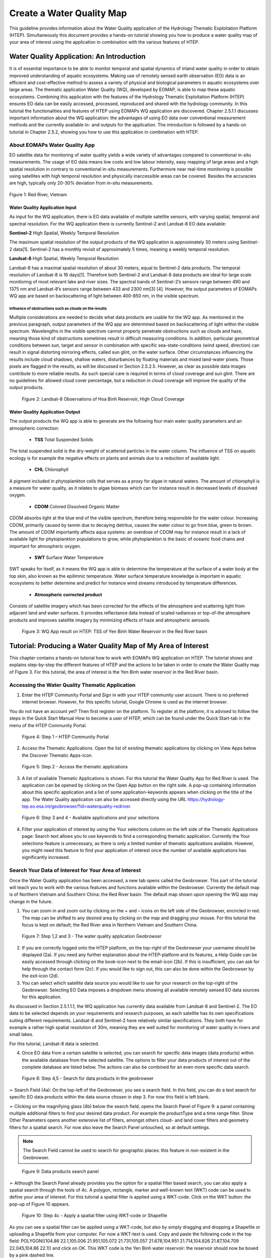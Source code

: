 .. _QSM5:

Create a Water Quality Map
--------------------------

This guideline provides information about the Water Quality application of the Hydrology Thematic Exploitation Platform (HTEP). Simultaneously this document provides a hands-on tutorial showing you how to produce a water quality map of your area of interest using the application in combination with the various features of HTEP.

Water Quality Application: An Introduction
==========================================

It is of essential importance to be able to monitor temporal and spatial dynamics of inland water quality in order to obtain improved understanding of aquatic ecosystems. Making use of remotely sensed earth observation (EO) data is an efficient and cost-effective method to assess a variety of physical and biological parameters in aquatic ecosystems over large areas. The thematic application Water Quality (WQ), developed by EOMAP, is able to map these aquatic ecosystems. Combining this application with the features of the Hydrology Thematic Exploitation Platform (HTEP) ensures EO data can be easily accessed, processed, reproduced and shared with the hydrology community. In this tutorial the functionalities and features of HTEP using EOMAPs WQ application are discovered. 
Chapter 2.5.1.1 discusses important information about the WQ application: the advantages of using EO data over conventional measurement methods and the currently available in- and outputs for the application. The introduction is followed by a hands-on tutorial in Chapter 2.5.2, showing you how to use this application in combination with HTEP.  

About EOMAPs Water Quality App
~~~~~~~~~~~~~~~~~~~~~~~~~~~~~~

EO satellite data for monitoring of water quality yields a wide variety of advantages compared to conventional in-situ measurements. The usage of EO data means low costs and low labour intensity, easy mapping of large areas and a high spatial resolution in contrary to conventional in-situ measurements. Furthermore near real-time monitoring is possible using satellites with high temporal resolution and physically inaccessible areas can be covered. Besides the accuracies are high, typically only 20-30% deviation from in-situ measurements. 

.. figure:: includes/qsm5-f1.png
	:align: center
	:width: 80%
	:figclass: img-container-border	
 
 	Figure 1: Red River, Vietnam

Water Quality Application Input
+++++++++++++++++++++++++++++++

As input for the WQ application, there is EO data available of multiple satellite sensors, with varying spatial, temporal and spectral resolution. For the WQ application there is currently Sentinel-2 and Landsat-8 EO data available: 

**Sentinel-2**	 High Spatial, Weekly Temporal Resolution

The maximum spatial resolution of the output products of the WQ application is approximately 30 meters using Sentinel-2 data[1]. Sentinel-2 has a monthly revisit of approximately 5 times, meaning a weekly temporal resolution.

**Landsat-8**	 High Spatial, Weekly Temporal Resolution

Landsat-8 has a maximal spatial resolution of about 30 meters, equal to Sentinel-2 data products. The temporal resolution of Landsat-8 is 16 days[1]. Therefore both Sentinel-2 and Landsat-8 data products are ideal for large scale monitoring of most relevant lake and river sizes.
The spectral bands of Sentinel-2’s sensors range between 490 and 1375 nm and Landsat-8’s sensors range between 433 and 2300 nm[3] [4]. However, the output parameters of EOMAPs WQ app are based on backscattering of light between 400-850 nm, in the visible spectrum.

Influence of obstructions such as clouds on the results
*******************************************************

Multiple considerations are needed to decide what data products are usable for the WQ app. As mentioned in the previous paragraph, output parameters of the WQ app are determined based on backscattering of light within the visible spectrum. Wavelengths in the visible spectrum cannot properly penetrate obstructions such as clouds and haze, meaning those kind of obstructions sometimes result in difficult measuring conditions. In addition, particular geometrical conditions between sun, target and sensor in combination with specific sea-state-conditions (wind speed, direction) can result in signal distorting mirroring effects, called sun glint, on the water surface. Other circumstances influencing the results include cloud shadows, shallow waters, disturbances by floating materials and mixed land-water pixels. 
Those pixels are flagged in the results, as will be discussed in Section 2.5.2.5. However, as clear as possible data images contribute to more reliable results. As such special care is required in terms of cloud coverage and sun glint. There are no guidelines for allowed cloud cover percentage, but a reduction in cloud coverage will improve the quality of the output products. 
 
.. figure:: includes/qsm5-f2.png
	:align: center
	:width: 80%
	:figclass: img-container-border	
 
    Figure 2: Landsat-8 Observations of Hoa Binh Reservoir, High Cloud Coverage

Water Quality Application Output
++++++++++++++++++++++++++++++++

The output products the WQ app is able to generate are the following four main water quality parameters and an atmospheric correction: 

	- **TSS**  Total Suspended Solids
The total suspended solid is the dry-weight of scattered particles in the water column. The influence of TSS on aquatic ecology is for example the negative effects on plants and animals due to a reduction of available light.

	- **CHL**  Chlorophyll
A pigment included in phytoplankton cells that serves as a proxy for algae in natural waters. The amount of chlorophyll is a measure for water quality, as it relates to algae biomass which can for instance result in decreased levels of dissolved oxygen. 

	- **CDOM**  Colored Dissolved Organic Matter
CDOM absorbs light at the blue end of the visible spectrum, therefore being responsible for the water colour. Increasing CDOM, primarily caused by tannin due to decaying detritus, causes the water colour to go from blue, green to brown. The amount of CDOM importantly affects aqua systems: an overdose of CDOM may for instance result in a lack of available light for phytoplankton populations to grow, while phytoplankton is the basic of oceanic food chains and important for atmospheric oxygen.

	- **SWT**  Surface Water Temperature 
SWT speaks for itself, as it means the WQ app is able to determine the temperature at the surface of a water body at the top skin, also known as the epilimnic temperature. Water surface temperature knowledge is important in aquatic ecosystems to better determine and predict for instance wind streams introduced by temperature differences.  

	- **Atmospheric corrected product** 
Consists of satellite imagery which has been corrected for the effects of the atmosphere and scattering light from adjacent land and water surfaces. It provides reflectance data instead of scaled radiances or top-of-the atmosphere products and improves satellite imagery by minimizing effects of haze and atmospheric aerosols. 
 
.. figure:: includes/qsm5-f3.png
	:align: center
	:width: 80%
	:figclass: img-container-border	
 
    Figure 3: WQ App result on HTEP: TSS of Yen Binh Water Reservoir in the Red River basin

Tutorial: Producing a Water Quality Map of My Area of Interest
==============================================================

This chapter contains a hands-on tutorial how to work with EOMAPs WQ application on HTEP. The tutorial shows and explains step-by-step the different features of HTEP and the actions to be taken in order to create the Water Quality map of Figure 3. For this tutorial, the area of interest is the Yen Binh water reservoir in the Red River basin. 

Accessing the Water Quality Thematic Application
~~~~~~~~~~~~~~~~~~~~~~~~~~~~~~~~~~~~~~~~~~~~~~~~

1.	Enter the HTEP Community Portal and Sign in with your HTEP community user account. There is no preferred internet browser. However, for this specific tutorial, Google Chrome is used as the internet browser. 

You do not have an account yet? Then first register on the platform. To register at the platform, it is advised to follow the steps in the Quick Start Manual How to become a user of HTEP, which can be found under the Quick Start-tab in the menu of the HTEP Community Portal. 

.. figure:: includes/qsm5-f4.png
	:align: center
	:width: 80%
	:figclass: img-container-border	
 
    Figure 4: Step 1 – HTEP Community Portal

2.	Access the Thematic Applications. Open the list of existing thematic applications by clicking on View Apps below the Discover Thematic Apps-icon.

.. figure:: includes/qsm5-f5.png
	:align: center
	:width: 80%
	:figclass: img-container-border	
 
    Figure 5: Step 2 - Access the thematic applications

3.	A list of available Thematic Applications is shown. For this tutorial the Water Quality App for Red River is used. The application can be opened by clicking on the Open App button on the right side. A pop-up containing information about this specific application and a list of some application-keywords appears when clicking on the title of the app. The Water Quality application can also be accessed directly using the URL https://hydrology-tep.eo.esa.int/geobrowser/?id=waterquality-redriver. 

.. figure:: includes/qsm5-f6.png
	:align: center
	:width: 80%
	:figclass: img-container-border	
 
    Figure 6: Step 3 and 4 - Available applications and your selections

4.	Filter your application of interest by using the Your selections column on the left side of the Thematic Applications page: Search text allows you to use keywords to find a corresponding thematic application. Currently the Your selections-feature is unnecessary, as there is only a limited number of thematic applications available. However, you might need this feature to find your application of interest once the number of available applications has significantly increased.

Search Your Data of Interest for Your Area of Interest
~~~~~~~~~~~~~~~~~~~~~~~~~~~~~~~~~~~~~~~~~~~~~~~~~~~~~~

Once the Water Quality application has been accessed, a new tab opens called the Geobrowser. This part of the tutorial will teach you to work with the various features and functions available within the Geobrowser. Currently the default map is of Northern Vietnam and Southern China: the Red River basin. The default map shown upon opening the WQ app may change in the future. 

1.	You can zoom in and zoom out by clicking on the + and – icons on the left side of the Geobrowser, encircled in red. The map can be shifted to any desired area by clicking on the map and dragging your mouse. For this tutorial the focus is kept on default; the Red River area in Northern Vietnam and Southern China.
 
.. figure:: includes/qsm5-f7.png
	:align: center
	:width: 80%
	:figclass: img-container-border	
 
    Figure 7: Step 1,2 and 3 - The water quality application Geobrowser

2.	If you are correctly logged onto the HTEP platform, on the top-right of the Geobrowser your username should be displayed (2a). If you need any further explanation about the HTEP-platform and its features, a Help Guide can be easily accessed through clicking on the book-icon next to the email-icon (2b). If this is insufficient, you can ask for help through the contact form (2c). If you would like to sign out, this can also be done within the Geobrowser by the exit-icon (2d).

3.	You can select which satellite data source you would like to use for your research on the top-right of the Geobrowser. Selecting EO Data imposes a dropdown menu showing all available remotely sensed EO data sources for this application. 

As discussed in Section 2.5.1.1.1, the WQ application has currently data available from Landsat-8 and Sentinel-2. The EO data to be selected depends on your requirements and research purposes, as each satellite has its own specifications suiting different requirements. Landsat-8 and Sentinel-2 have relatively similar specifications. They both have for example a rather high spatial resolution of 30m, meaning they are well suited for monitoring of water quality in rivers and small lakes. 

For this tutorial, Landsat-8 data is selected. 

4.	Once EO data from a certain satellite is selected, you can search for specific data images (data products) within the available database from the selected satellite. The options to filter your data products of interest out of the complete database are listed below. The actions can also be combined for an even more specific data search.

.. figure:: includes/qsm9-f1.png
	:align: center
	:width: 80%
	:figclass: img-container-border	
 
    Figure 8: Step 4,5 - Search for data products in the geobrowser

➢	Search Field (4a): On the top-left of the Geobrowser, you see a search field. In this field, you can do a text search for specific EO data products within the data source chosen in step 3. For now this field is left blank.

➢	Clicking on the magnifying glass (4b) below the search field, opens the Search Panel of Figure 9: a panel containing multiple additional filters to find your desired data product. For example the productType and a time range filter. Show Other Parameters opens another extensive list of filters, amongst others cloud- and land cover filters and geometry filters for a spatial search. For now also leave the Search Panel untouched, so at default settings. 

.. NOTE:: 
	The Search Field cannot be used to search for geographic places: this feature in non-existent in the Geobrowser. 

.. figure:: includes/qsm9-f1.png
	:align: center
	:width: 80%
	:figclass: img-container-border	
 
    Figure 9: Data products search panel

➢	Although the Search Panel already provides you the option for a spatial filter based search, you can also apply a spatial search through the tools of 4c. A polygon, rectangle, marker and well-known text (WKT) code can be used to define your area of interest. For this tutorial a spatial filter is applied using a WKT-code. Click on the WKT button: the pop-up of Figure 10 appears.
 
.. figure:: includes/qsm5-f10.png
	:align: center
	:width: 80%
	:figclass: img-container-border	
 
    Figure 10: Step 4c - Apply a spatial filter using WKT-code or Shapefile

As you can see a spatial filter can be applied using a WKT-code, but also by simply dragging and dropping a Shapefile or uploading a Shapefile from your computer. For now a WKT-text is used. Copy and paste the following code in the top field: POLYGON((104.86 22.1,105.006 21.951,105.072 21.731,105.057 21.678,104.951 21.714,104.826 21.87,104.709 22.045,104.86 22.1)) and click on OK. This WKT code is the Yen Binh water reservoir: the reservoir should now be boxed by a pink dashed line. 

➢	Now also a time filter is applied. The time filter can be applied not only through the Search Panel, but also using the tool of 4d indicated in Figure 8. The slider at the bottom is a time filter that can set by sliding the begin and end date to the desired time range. For now drag the left side of the time filter to 2017-01-01 and leave the right side of the time filter at default: 2017-05-01. 

5.	The current search results, based on the selected satellite and the applied filters, are displayed on the bottom left of the Geobrowser. The data products in this box are also displayed on the map of the Geobrowser by means of orange rectangles. There should be 7 data products found for the search of this tutorial.

6.	If you would like to share your search results, click on the blue icon above the search results. The link can be copied and pasted or be posted through social media (i.e. Facebook and Twitter). Feel free to share if you like.

Select Your Data of Interest for Your Area of Interest
~~~~~~~~~~~~~~~~~~~~~~~~~~~~~~~~~~~~~~~~~~~~~~~~~~~~~~

Figure 11 shows the search results from Section 2.5.2.2. Now the data products of interested will be selected and saved in a Data Package.

1.	By clicking on an EO data product in the current search results box, the selected product is highlighted blue. In the map the spatial area covered by the selected product is boxed by a bold white line and a pop-up appears. In the pop-up information about this specific data product is provided.

2.	In the pop-up box there is also the option to select Download or Related Search. The download can be performed through the Granule Download URL (for Landsat-8 this is through the USGS database) or directly through the Data Gateway or the HTEP platform. The related search offers you the option to search for data products with a similar time range, spatial coverage or a combination thereof as the currently selected data product. Feel free to download or do another search, but for this tutorial it is not necessary. 

.. figure:: includes/qsm5-f11.png
	:align: center
	:width: 80%
	:figclass: img-container-border	
 
    Figure 11: Step 1-4 - Select your data product of interest

3.	Hovering the data  products in the search results will show  the   corresponding  Landsat-8   image  in   the  Geobrowser.  As  such  it  can  be   easily  determined what image suits your interest.  

4.	To  easily  select/deselect  (multiple)  products  or show/hide (multiple)  products on the map of the Geobrowser, use the icon next to the orange  square.

5.	The data products of interest for your research can be selected and transferred to the features basket simply using drag and drop as illustrated in Figure 12. 
 
.. figure:: includes/qsm5-f12.png
	:align: center
	:width: 80%
	:figclass: img-container-border	
 
    Figure 12: Step 5-7 - Drag and drop data products from search results to features basket

For the purpose of this tutorial, two data products are selected and transferred to the features basket: LC81270452017091LGN00 (cloud free scene) and LC81270452017043LGN00 (clouded scene).
 
6.	The products in the features basket can be easily selected/deselected and/or removed using the options on the top-right of the features basket. 

7.	All data products dropped in the features basket, can together be saved as a single Data Package using the Save button on the top-right of the features basket box. The pop-up of Figure 13 appears and a name can be assigned to the Data Package. Name your data package WQ_YenBinh_Reservoir_LS8_username (replace username by your username). Click on Save to Save the Data Package: a message should appear stating a successful save.

The advantage of a Data Package is that you can easily load your data products of interest at any arbitrary time and you can also easily share it with other hydrologists. 
 
.. figure:: includes/qsm5-f13.png
	:align: center
	:width: 80%
	:figclass: img-container-border	
 
    Figure 13: Step 7 - Save your data products in a Data Package

8.	Your data package created in step 7, can be found in the Data Packages box. Access the Data Packages box using the Data Packages tab, located next to the Features Basket tab.
  
.. figure:: includes/qsm5-f14.png
	:align: center
	:width: 80%
	:figclass: img-container-border	
 
    Figure 14: Step 8-10 - Overview of available data packages

9.	You see a list of many Data Packages published by other users. Find your own Data Package, which has the name you gave it in Step 7. The human-icon in front of the Data Package name indicates this Data Package is created by you and only visible for you. 

10.	One of the options is to share your Data Package with all other HTEP users or with your community. To do so, click on share. A pop-up will appear as shown in Figure 15.

.. figure:: includes/qsm5-f15.png
	:align: center
	:width: 80%
	:figclass: img-container-border	
 
    Figure 15: Step 10 - Choose the visibility of your data package

· Do not share: Default setting, meaning your data package is only visible for yourself.
· Share with anyone: Share your data package with all other HTEP users.
· Restricted sharing: Share your data package with a limited number of users, for example only a specific user(s) or with users from the same community.
For now, leave your data package at default settings (Do not share) and Close the pop-up. In the list of public Data Packages there should be a Data Package called WQ_YenBinh_Reservoir_LS8_RR-Tutorial. This Data Package was created and published for the purpose of this tutorial. Please click on load: the same search results and data products as your own results and products so far should be loaded in the current search result box and the features basket. 
11.	Additional features to manage Geobrowser map visualisation: On the top-right of the Geobrowser the lay-out manager-icon, indicated by the red rectangle in Figure 16, can be selected: a list of options will appear to manage the Geobrowser map visualisation. The background of the map can be changed from default to for example Google Maps or Natural Earth. In the dropdown menu it can also be defined which products should be shown on the map: for instance the products from the related search, the products from the features basket or the data results after processing, which will be discussed in Section 2.4. Feel free to play with the visualisation of the map.
       	                      
.. figure:: includes/qsm5-f16.png
	:align: center
	:width: 80%
	:figclass: img-container-border	
 
    Figure 16: Step 11 - Change the visualisation of the Geobrowser map

Processing Your Data Using the Water Quality Service
~~~~~~~~~~~~~~~~~~~~~~~~~~~~~~~~~~~~~~~~~~~~~~~~~~~~

Section 2.5.2.2 and 2.5.2.3 explained how to search for and select your data of interest within the Geobrowser. Having the relevant data selected and saved, it is now time to process this data to obtain the desired product output.

1.	The processing services can be accessed from within the Geobrowser, but they are initially hidden. Open the available processing services by clicking on the processing services tab. 

.. figure:: includes/qsm5-f17.png
	:align: center
	:width: 80%
	:figclass: img-container-border	
 
    Figure 17: Step 1, 2 and 3 - Access processing services 

2.	On top of the processing services, three options are displayed: Services, Jobs and a Search Field. 

➢	Services: This tab yields a list of available processing services (the different models and algorithms within the application). Currently only the Water Quality processing service is available, but this number will increase in the future.
 
➢	Search Field: Once the number of available processing services has increased, the Search Field can be used to filter only those processing services of interest.

➢	Jobs: This tab lists all existing jobs. The jobs shown are the jobs you have created yourself  or the jobs who have been published by other HTEP users. 

3.	For now, click on the process service Water Quality to access the Water Quality processing service. See Figure 18.

4.	To process data and create output, a Job needs to be created. A job can be created by filling in all the fields as shown in Figure 18: 

➢	Job title: Give your Job a title, for instance WQ_YenBinh_Reservoir_LS8_Spring2017. Any other name with arbitrary length and symbols is also allowed.

➢	Select Input Files: Here you define which products should be analysed. To provide the processing service with your to-be-analysed products of interest, simply drag and drop your product from the features basket (or straight from the search results) to the field. Multiple products for analysis can be selected by clicking on the     -icon next to the field. 

.. figure:: includes/qsm5-f18.png
	:align: center
	:width: 80%
	:figclass: img-container-border	
 
    Figure 18: Step 3,5 - Water quality processing service

As an alternative, you can also click on the arrow on the left of the field: a menu will drop down, where one can choose between current bbox (bounding box) from geometry, current geometry or current bounding box. The products that cover the area of your pick (this area is based on the defined spatial filter applied in Step 4 of Section 2.1), are then automatically selected.

For now the two products in your features basket will be selected for analysis by dragging them from the features basket to the Select input files fields in the processing service. If desired, you can share your processing service on social media with the Share-icon above Job Title.

➢	The last step is to Select (output) Products: The default output product are all available Water Quality Parameters. If you click on this field, a dropdown menu appears providing you the option to also analyse the Atmospheric Corrected image or even both.

.. figure:: includes/qsm5-f19.png
	:align: center
	:width: 80%
	:figclass: img-container-border	
 
    Figure 19: Step 4 - Available output products

➢	For now All is selected.

5.	Lastly you need to select the result. By default Result Files Distribution Package is selected, which means that the results will be shown within the Geobrowser (and in xml-format) after the job-analysis is finished. Therefore this option is kept as default.  

6.	Click on Run Job to run the job.

7.	Now the job is running, your data is analysed using HTEPs cloud services. During the processing of your data, information about your job is displayed as shown in Figure 20. Job Info provides info about the job, such as the name of the job, its identifiers, the date of creation and the user who created the job. Besides a progress bar shows you the progress of the analysis and under parameters you see the input and output parameters used for this specific job. 

.. figure:: includes/qsm5-f20.png
	:align: center
	:width: 80%
	:figclass: img-container-border	
 
    Figure 20: Step 7 - Job progress and job info

Visualising and Sharing of Job Results
~~~~~~~~~~~~~~~~~~~~~~~~~~~~~~~~~~~~~~

The previous section showed how to process the data products obtained from Section 2.5.2.2 and 2.5.2.3. Once the process is finished, which may take a considerable amount of time, the results can be visualized and possibly shared with others users and/or your community.

1.	Once the processor has finished the job, the Status of the job will change from Running to Success as shown in Figure 21.

.. figure:: includes/qsm5-f21.png
	:align: center
	:width: 80%
	:figclass: img-container-border	
 
    Figure 21: Step 1-3 - Processor after sucessful job

2.	If a problem occurred during the processing of your job, or if it was performed using the wrong parameters then click Resubmit Job to run the job again. Adaptions to your parameters can be made.

3.	But if your job was processed correct and successful, simply click on the Show Results button to show the results of your job.

4.	The results of your job are loaded in what previously was the current search result box, see Figure 22. To know if you this box contains EO satellite data products or job results, take a look on the top-right of the Geobrowser to check if you are in the Products tab or EO Data tab.

5.	The job results are not just loaded in the current search results box, but also in the Geobrowser. You can visualize each parameter individually in the Geobrowser by selecting the option show only this feature. 

6.	Each product shows the results for a specific parameter. Furthermore the included QUC and QUT files can be used for quality control and an overview of the reliability of the results. Please have a look at Chapter 5.4.3. of the User Manual for an elaborative description on how to interpret the product results: http://hydrology-tep.github.io/documentation/apps/wq.html. Notice the obvious differences in results and quality between the processed data product covered by clouds, and the cloud free data product. 

7.	The resolution of the job results within the Geobrowser is rather low and may impose the false assumption of unreliable results. Therefore, click on your data product of interest in the result box and a pop-up will appear as shown in Figure 22. Here you can Download the result in different formats. 

.. figure:: includes/qsm5-f22.png
	:align: center
	:width: 80%
	:figclass: img-container-border	
 
    Figure 22: Step 4-8 - Visualisation of Job Results

8.	Trough the Share-button in the processor tab, you can share your results with other users, your community, or simply with all HTEP users.

9.	To find your previously generated job results, or to find job results shared by others users, go to the Jobs-tab in the processing service as illustrated in Figure 23.

10.	Click on the Show thematic jobs-field next to the Filter Jobs Search Field: here you can choose which jobs you wish to see: thematic jobs, all jobs, on your own created jobs or only public jobs. Once you found your job of interest, simply click on the name of your job and access the results as explained in steps 3-7. There is a thematic job available that shows the results from this tutorial: WQ_YenBinh_Reservoir_LS8_Spring2017.
     
.. figure:: includes/qsm5-f23.png
	:align: center
	:width: 80%
	:figclass: img-container-border	
 
    Figure 23: Step 10 - List of published Jobs
	
